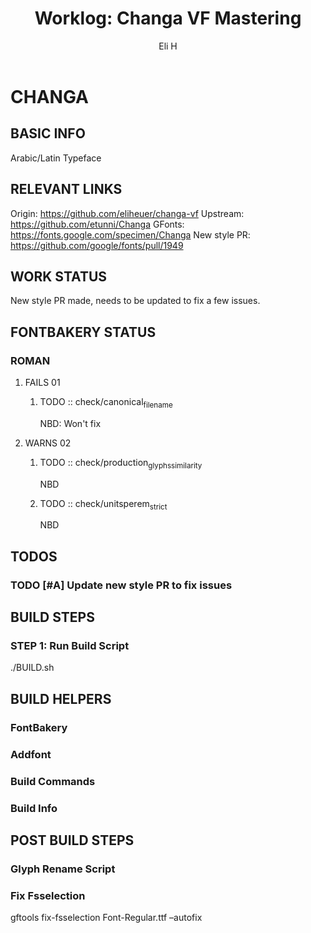 #+TITLE:     Worklog: Changa VF Mastering
#+AUTHOR:    Eli H
#+EMAIL:     elih@member.fsf.org
#+LANGUAGE:  en

* CHANGA
** BASIC INFO
   Arabic/Latin Typeface
** RELEVANT LINKS
   Origin:        https://github.com/eliheuer/changa-vf
   Upstream:      https://github.com/etunni/Changa 
   GFonts:        https://fonts.google.com/specimen/Changa
   New style PR:  https://github.com/google/fonts/pull/1949 
** WORK STATUS
   New style PR made,
   needs to be updated to fix a few issues. 
** FONTBAKERY STATUS
*** ROMAN
**** FAILS 01
***** TODO :: check/canonical_filename
      NBD: Won't fix
**** WARNS 02
***** TODO :: check/production_glyphs_similarity
      NBD
***** TODO :: check/unitsperem_strict
      NBD
** TODOS
*** TODO [#A] Update new style PR to fix issues
** BUILD STEPS
*** STEP 1: Run Build Script
    ./BUILD.sh
** BUILD HELPERS
*** FontBakery
*** Addfont
*** Build Commands
*** Build Info
** POST BUILD STEPS
*** Glyph Rename Script
*** Fix Fsselection
    gftools fix-fsselection Font-Regular.ttf --autofix
